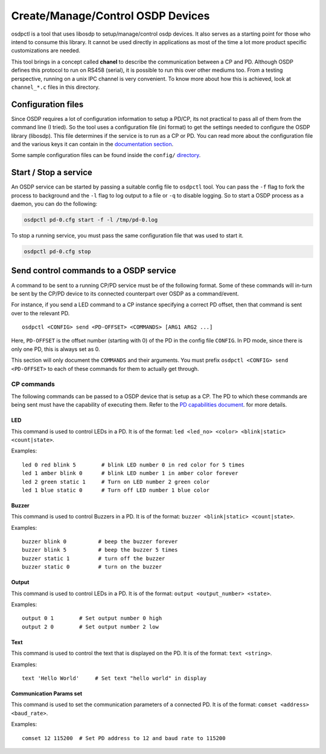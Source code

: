 Create/Manage/Control OSDP Devices
==================================

osdpctl is a tool that uses libosdp to setup/manage/control osdp devices. It
also serves as a starting point for those who intend to consume this library.
It cannot be used directly in applications as most of the time a lot more
product specific customizations are needed.

This tool brings in a concept called **chanel** to describe the communication
between a CP and PD. Although OSDP defines this protocol to run on RS458
(serial), it is possible to run this over other mediums too. From a testing
perspective, running on a unix IPC channel is very convenient. To know
more about how this is achieved, look at ``channel_*.c`` files in this
directory.

Configuration files
-------------------

Since OSDP requires a lot of configuration information to setup a PD/CP, its
not practical to pass all of them from the command line (I tried). So the tool
uses a configuration file (ini format) to get the settings needed to configure
the OSDP library (libosdp). This file determines if the service is to run as a
CP or PD. You can read more about the configuration file and the various keys
it can contain in the `documentation section`_.

Some sample configuration files can be found inside the ``config/`` `directory`_.

.. _directory: https://github.com/cbsiddharth/libosdp/tree/master/osdpctl/config
.. _documentation section: configuration.html

Start / Stop a service
----------------------

An OSDP service can be started by passing a suitable config file to ``osdpctl``
tool. You can pass the ``-f`` flag to fork the process to background and the ``-l``
flag to log output to a file or ``-q`` to disable logging. So to start a OSDP
process as a daemon, you can do the following:

.. code:: bash

    osdpctl pd-0.cfg start -f -l /tmp/pd-0.log

To stop a running service, you must pass the same configuration file that was
used to start it.

.. code:: bash

    osdpctl pd-0.cfg stop

Send control commands to a OSDP service
---------------------------------------

A command to be sent to a running CP/PD service must be of the following format.
Some of these commands will in-turn be sent by the CP/PD device to its connected
counterpart over OSDP as a command/event.

For instance, if you send a LED command to a CP instance specifying a correct PD
offset, then that command is sent over to the relevant PD.

::

    osdpctl <CONFIG> send <PD-OFFSET> <COMMANDS> [ARG1 ARG2 ...]

Here, ``PD-OFFSET`` is the offset number (starting with 0) of the PD in the config
file ``CONFIG``. In PD mode, since there is only one PD, this is always set as 0.

This section will only document the ``COMMANDS`` and their arguments. You must
prefix ``osdpctl <CONFIG> send <PD-OFFSET>`` to each of these commands for
them to actually get through.

CP commands
~~~~~~~~~~~

The following commands can be passed to a OSDP device that is setup as a CP.
The PD to which these commands are being sent must have the capability of
executing them. Refer to the `PD capabilities document`_.
for more details.

.. _PD capabilities document: ../protocol/pd-capabilities.html

LED
^^^

This command is used to control LEDs in a PD. It is of the format:
``led <led_no> <color> <blink|static> <count|state>``.

Examples:

::

    led 0 red blink 5        # blink LED number 0 in red color for 5 times
    led 1 amber blink 0      # blink LED number 1 in amber color forever
    led 2 green static 1     # Turn on LED number 2 green color
    led 1 blue static 0      # Turn off LED number 1 blue color

Buzzer
^^^^^^

This command is used to control Buzzers in a PD. It is of the format:
``buzzer <blink|static> <count|state>``.

Examples:

::

    buzzer blink 0          # beep the buzzer forever
    buzzer blink 5          # beep the buzzer 5 times
    buzzer static 1         # turn off the buzzer
    buzzer static 0         # turn on the buzzer

Output
^^^^^^

This command is used to control LEDs in a PD. It is of the format:
``output <output_number> <state>``.

Examples:

::

    output 0 1        # Set output number 0 high
    output 2 0        # Set output number 2 low

Text
^^^^

This command is used to control the text that is displayed on the PD. It is of
the format: ``text <string>``.

Examples:

::

    text 'Hello World'     # Set text "hello world" in display

Communication Params set
^^^^^^^^^^^^^^^^^^^^^^^^

This command is used to set the communication parameters of a connected PD. It
is of the format: ``comset <address> <baud_rate>``.

Examples:

::

    comset 12 115200  # Set PD address to 12 and baud rate to 115200
